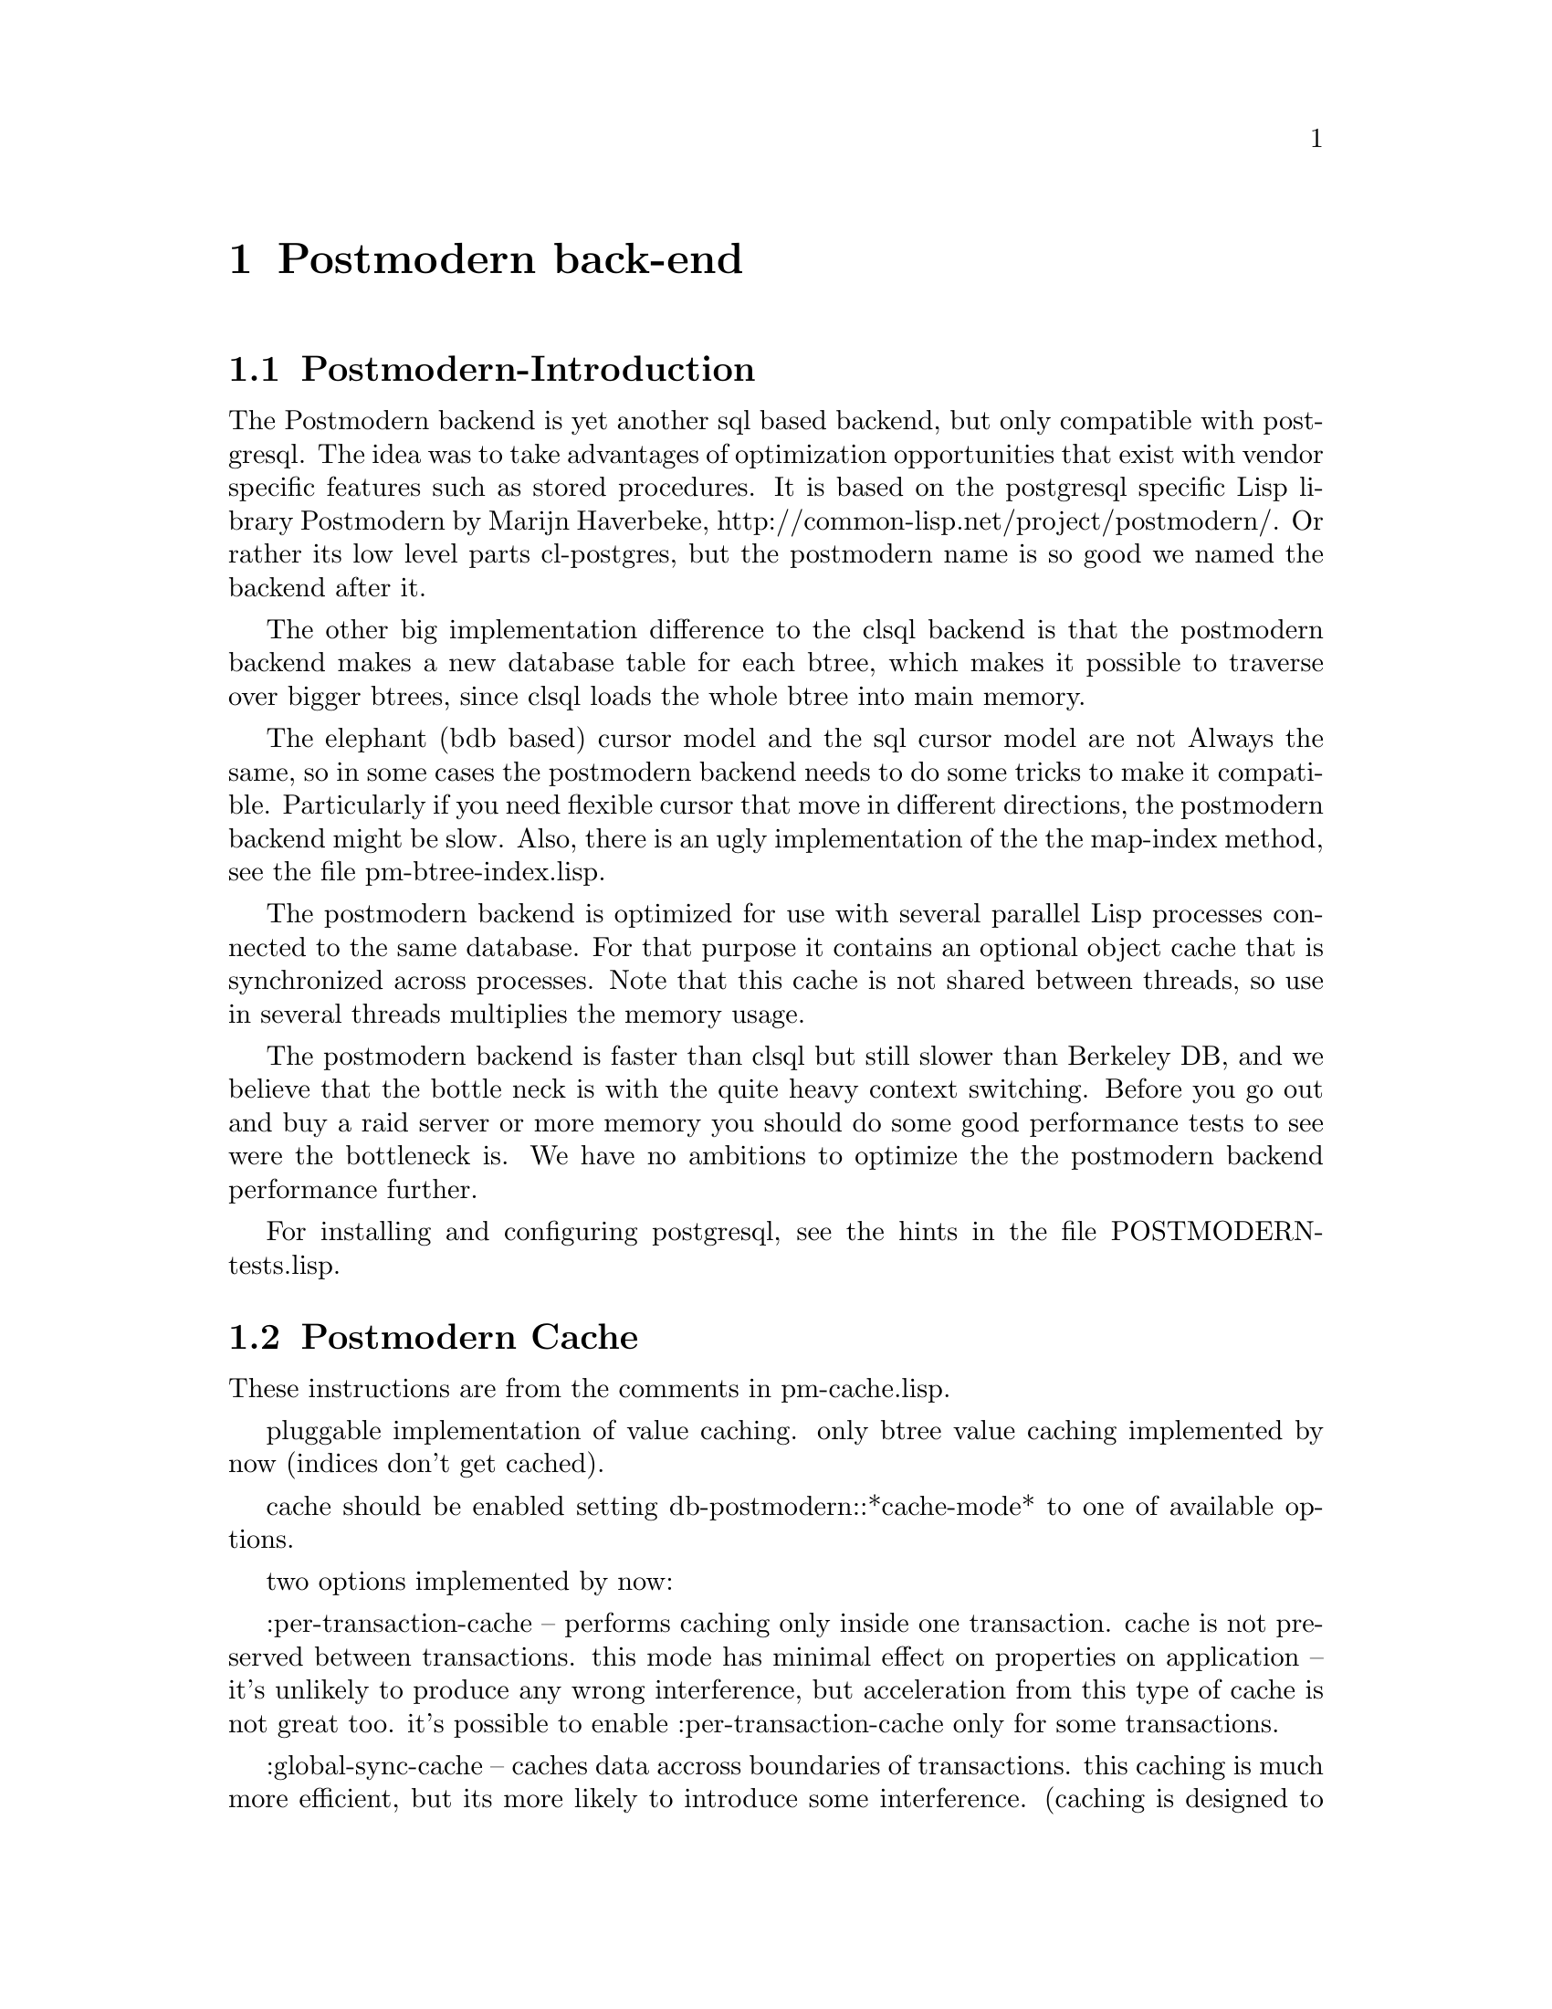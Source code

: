 @c -*-texinfo-*-

@node Postmodern back-end
@comment node-name, next, previous, up
@chapter Postmodern back-end
@cindex Postmodern back-end

@menu
* Postmodern-Introduction:: The design and status of the Postmodern back-end.
* Postmodern Cache:: Details about the globally synced cache.
@end menu

@node Postmodern-Introduction
@comment node-name, next, previous, up
@section Postmodern-Introduction

The Postmodern backend is yet another sql based backend, but only
compatible with postgresql. The idea was to take advantages of
optimization opportunities that exist with vendor specific features
such as stored procedures. It is based on the postgresql specific Lisp
library Postmodern by Marijn Haverbeke,
http://common-lisp.net/project/postmodern/. Or rather its low level
parts cl-postgres, but the postmodern name is so good we named the
backend after it.

The other big implementation difference to the clsql backend is that the
postmodern backend makes a new database table for each btree, which
makes it possible to traverse over bigger btrees, since clsql loads
the whole btree into main memory. 

The elephant (bdb based) cursor model and the sql cursor model are not
Always the same, so in some cases the postmodern backend needs to do
some tricks to make it compatible. Particularly if you need flexible
cursor that move in different directions, the postmodern backend might
be slow. Also, there is an ugly implementation of the the map-index
method, see the file pm-btree-index.lisp.

The postmodern backend is optimized for use with several parallel Lisp
processes connected to the same database. For that purpose it contains
an optional object cache that is synchronized across processes. Note
that this cache is not shared between threads, so use in several
threads multiplies the memory usage.

The postmodern backend is faster than clsql but still slower than
Berkeley DB, and we believe that the bottle neck is with the quite
heavy context switching. Before you go out and buy a raid server or
more memory you should do some good performance tests to see were the
bottleneck is. We have no ambitions to optimize the the postmodern
backend performance further.

For installing and configuring postgresql, see the hints in the file
POSTMODERN-tests.lisp.


@node Postmodern Cache
@comment node-name, next, previous, up
@section Postmodern Cache
These instructions are from the comments in pm-cache.lisp.

pluggable implementation of value caching.
only btree value caching implemented by now (indices don't get cached).

cache should be enabled setting db-postmodern::*cache-mode* to one of available options.

two options implemented by now:

:per-transaction-cache -- performs caching only inside one transaction.
cache is not preserved between transactions. 
this mode has minimal effect on properties on application -- it's unlikely to produce any
wrong interference, but acceleration from this type of cache is not great too.
it's possible to enable :per-transaction-cache only for some transactions.

:global-sync-cache -- caches data accross boundaries of transactions.
this caching is much more efficient, but its more likely to introduce some interference.
(caching is designed to be safe, and tests prove that, but as in any complex product
elephant/backend can have bugs..)
all changes to btree values are logged into special database table, so it's oriented only
on read-instensive applications.

it's not possible to switch between global-sync-cache and other modes in "automatic" way.
it's possible to have global-sync-cache only when code is compiled with :ele-global-sync-cache
feature, and this feature has to be enabled when creating the store, as it requires some
additional definitions and instrumentation of btree update stored procedure.
(so it's not possible to use global-sync-cache with store that is created without this feature).
however, feature itself does not enable sync cache, it's only gets enabled when you set *cache-mode*
variable to :global-sync-cache for the first time.

once global-sync-cache is enabled it cannot be disabled setting variable back. also, it should be
enabled on all clients using the store -- because otherwise changes will not properly propagate to
other clients using cache.

it's possible to do initial import with cache disabled (since caching logs all changes to database,
reducing performance), and then enable cache for actual database clients.
to disable global-sync-cache safely, you should shutdown all accessing clients, connect to store and
execute (db-postmodern:disable-sync-cache-trigger), 
having an active connection (in store transaction, for example)

when global-sync-cache is enabled, database requires maintenance -- stale log entries should be removed
from it. with default settings cache gets stale when it's not used for 10 minutes, so it's safe to remove 
update and transaction log entries older than that:

@lisp
DELETE FROM transaction_log WHERE commit_time < (extract(epoch from current_timestamp) - 610);
DELETE FROM update_log WHERE txn_id NOT IN (SELECT txn_id FROM transaction_log);
@end lisp

for busy environments this values probably should be tuned. On Unix
you can use the crontab and psql to execute these statements
periodically. 

caching is optimized for single executor thread 
(it's assumed you have multiple clients with one thread in each)
if you have transactions in more than one thread simultaneously, multiple independent cache instances 
will be created.

in order to implement robust behaviour, in some cases implementation clears whole cache,
 assuming it's stale or broken. this cases are:
* last update is older than max-resync-time, which defaults to 10 minutes. 
* too many enties arrived since last update -- defaults to 150 entries.
* transaction is aborted (in this case cache is assumed broken).
